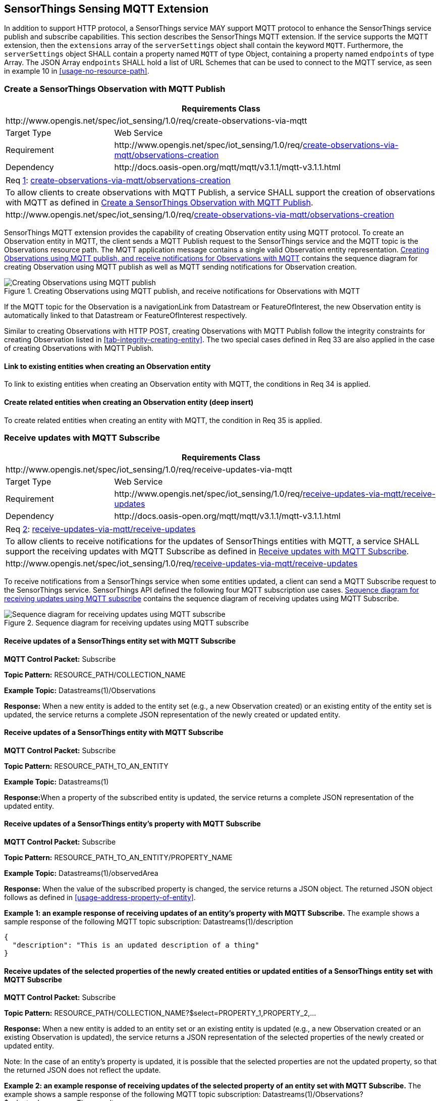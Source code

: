 [[mqtt-extension]]
== SensorThings Sensing MQTT Extension

In addition to support HTTP protocol, a SensorThings service MAY support MQTT protocol to enhance the SensorThings service publish and subscribe capabilities.
This section describes the SensorThings MQTT extension.
If the service supports the MQTT extension, then the `+extensions+` array of the `+serverSettings+` object shall contain the keyword `+MQTT+`.
Furthermore, the `+serverSettings+` object SHALL contain a property named `+MQTT+` of type Object, containing a property named `+endpoints+` of type Array.
The JSON Array `+endpoints+` SHALL hold a list of URL Schemes that can be used to connect to the MQTT service, as seen in example 10 in <<usage-no-resource-path>>.


[[create-mqtt-publish]]
=== Create a SensorThings Observation with MQTT Publish


[cols="25a,75a"]
|===
2+|Requirements Class

2+|\http://www.opengis.net/spec/iot_sensing/1.0/req/create-observations-via-mqtt

|Target Type
|Web Service

|Requirement
|\http://www.opengis.net/spec/iot_sensing/1.0/req/<<requirement-create-observations-via-mqtt-observations-creation>>

|Dependency
|\http://docs.oasis-open.org/mqtt/mqtt/v3.1.1/mqtt-v3.1.1.html
|===


[[req-create-observations-via-mqtt-observations-creation,{counter:req}]]
[cols="a"]
|===
|[[requirement-create-observations-via-mqtt-observations-creation,create-observations-via-mqtt/observations-creation]]
Req <<req-create-observations-via-mqtt-observations-creation>>: <<requirement-create-observations-via-mqtt-observations-creation>>

|To allow clients to create observations with MQTT Publish, a service SHALL support the creation of observations with MQTT as defined in <<create-mqtt-publish>>.
|\http://www.opengis.net/spec/iot_sensing/1.0/req/<<requirement-create-observations-via-mqtt-observations-creation>>
|===


SensorThings MQTT extension provides the capability of creating Observation entity using MQTT protocol. To create an Observation entity in MQTT, the client sends a MQTT Publish request to the SensorThings service and the MQTT topic is the Observations resource path. The MQTT application message contains a single valid Observation entity representation. <<fig-mqtt-create>> contains the sequence diagram for creating Observation using MQTT publish as well as MQTT sending notifications for Observation creation.


[[fig-mqtt-create]]
[.text-center]
.Creating Observations using MQTT publish, and receive notifications for Observations with MQTT
image::mqtt-create.png[Creating Observations using MQTT publish, and receive notifications for Observations with MQTT]


If the MQTT topic for the Observation is a navigationLink from Datastream or FeatureOfInterest, the new Observation entity is automatically linked to that Datastream or FeatureOfInterest respectively.

Similar to creating Observations with HTTP POST, creating Observations with MQTT Publish follow the integrity constraints for creating Observation listed in <<tab-integrity-creating-entity>>. The two special cases defined in Req 33 are also applied in the case of creating Observations with MQTT Publish.


[[mqtt-link-existing-entities-creating]]
==== Link to existing entities when creating an Observation entity

To link to existing entities when creating an Observation entity with MQTT, the conditions in Req 34 is applied.


[[mqtt-deep-insert]]
==== Create related entities when creating an Observation entity (deep insert)

To create related entities when creating an entity with MQTT, the condition in Req 35 is applied.


[[receive-mqtt-subscribe]]
=== Receive updates with MQTT Subscribe


[cols="25a,75a"]
|===
2+|Requirements Class

2+|\http://www.opengis.net/spec/iot_sensing/1.0/req/receive-updates-via-mqtt

|Target Type
|Web Service

|Requirement
|\http://www.opengis.net/spec/iot_sensing/1.0/req/<<requirement-receive-updates-via-mqtt-receive-updates>>

|Dependency
|\http://docs.oasis-open.org/mqtt/mqtt/v3.1.1/mqtt-v3.1.1.html
|===


[[req-receive-updates-via-mqtt-receive-updates,{counter:req}]]
[cols="a"]
|===
|[[requirement-receive-updates-via-mqtt-receive-updates,receive-updates-via-mqtt/receive-updates]]
Req <<req-receive-updates-via-mqtt-receive-updates>>: <<requirement-receive-updates-via-mqtt-receive-updates>>

|To allow clients to receive notifications for the updates of SensorThings entities with MQTT, a service SHALL support the receiving updates with MQTT Subscribe as defined in <<receive-mqtt-subscribe>>.
|\http://www.opengis.net/spec/iot_sensing/1.0/req/<<requirement-receive-updates-via-mqtt-receive-updates>>
|===


To receive notifications from a SensorThings service when some entities updated, a client can send a MQTT Subscribe request to the SensorThings service. SensorThings API defined the following four MQTT subscription use cases. <<fig-mqtt-update>> contains the sequence diagram of receiving updates using MQTT Subscribe.


[[fig-mqtt-update]]
[.text-center]
.Sequence diagram for receiving updates using MQTT subscribe
image::mqtt-update.png[Sequence diagram for receiving updates using MQTT subscribe]


[[mqtt-subscribe-entity-set]]
==== Receive updates of a SensorThings entity set with MQTT Subscribe

**MQTT Control Packet:** Subscribe

**Topic Pattern:** RESOURCE_PATH/COLLECTION_NAME

**Example Topic:** Datastreams(1)/Observations

**Response:** When a new entity is added to the entity set (e.g., a new Observation created) or an existing entity of the entity set is updated, the service returns a complete JSON representation of the newly created or updated entity.


[[mqtt-entity-updates]]
==== Receive updates of a SensorThings entity with MQTT Subscribe

**MQTT Control Packet:** Subscribe

**Topic Pattern:** RESOURCE_PATH_TO_AN_ENTITY

**Example Topic:** Datastreams(1)

**Response:**When a property of the subscribed entity is updated, the service returns a complete JSON representation of the updated entity.


[[mqtt-subscribe-entity-property]]
==== Receive updates of a SensorThings entity’s property with MQTT Subscribe

**MQTT Control Packet:** Subscribe

**Topic Pattern:** RESOURCE_PATH_TO_AN_ENTITY/PROPERTY_NAME

**Example Topic:** Datastreams(1)/observedArea

**Response:** When the value of the subscribed property is changed, the service returns a JSON object. The returned JSON object follows as defined in <<usage-address-property-of-entity>>.

**Example {counter:examples}: an example response of receiving updates of an entity’s property with MQTT Subscribe.** The example shows a sample response of the following MQTT topic subscription: Datastreams(1)/description


[source,json]
----
{
  "description": "This is an updated description of a thing"
}
----


[[mqtt-subscribe-select]]
==== Receive updates of the selected properties of the newly created entities or updated entities of a SensorThings entity set with MQTT Subscribe

**MQTT Control Packet:** Subscribe

**Topic Pattern:** RESOURCE_PATH/COLLECTION_NAME?$select=PROPERTY_1,PROPERTY_2,…

**Response:** When a new entity is added to an entity set or an existing entity is updated (e.g., a new Observation created or an existing Observation is updated), the service returns a JSON representation of the selected properties of the newly created or updated entity.

Note: In the case of an entity’s property is updated, it is possible that the selected properties are not the updated property, so that the returned JSON does not reflect the update.

**Example {counter:examples}: an example response of receiving updates of the selected property of an entity set with MQTT Subscribe.**
The example shows a sample response of the following MQTT topic subscription: Datastreams(1)/Observations?$select=phenomenonTime,result

[source,json]
----
{
  "result": 45,
  "phenonmenonTime": "2015-02-05T17:00:00Z"
}
----

